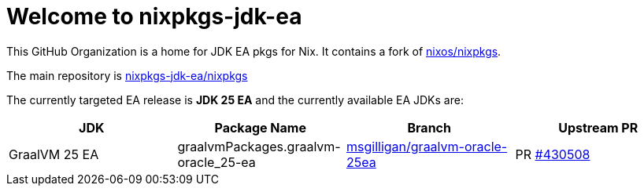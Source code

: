 = Welcome to nixpkgs-jdk-ea

This GitHub Organization is a home for JDK EA pkgs for Nix. It contains a fork of https://github.com/NixOS/nixpkgs[nixos/nixpkgs].

The main repository is https://github.com/nixpkgs-jdk-ea/nixpkgs[nixpkgs-jdk-ea/nixpkgs]

The currently targeted EA release is **JDK 25 EA** and the currently available EA JDKs are:

|===
|JDK |Package Name |Branch |Upstream PR

|GraalVM 25 EA
|graalvmPackages.graalvm-oracle_25-ea
|https://github.com/nixpkgs-jdk-ea/nixpkgs/tree/msgilligan/graalvm-oracle-25ea[msgilligan/graalvm-oracle-25ea]
|PR https://github.com/NixOS/nixpkgs/pull/430508[#430508]
|===

